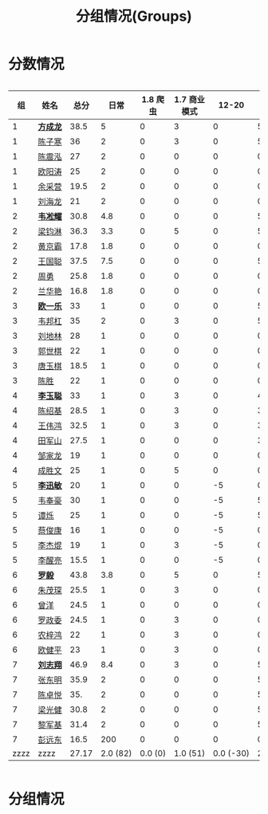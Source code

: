 #+TITLE: 分组情况(Groups)
#+HTML_HEAD_EXTRA: <style> td { white-space:nowrap; vertical-align:middle; } </style>


* 分数情况

#+HTML: <div style="overflow-x: auto; max-width: 80vw">

|   组 | 姓名     |  总分 |     日常 | 1.8 爬虫 | 1.7 商业模式 |     12-20 |    11-19 |     10-29 |    10-30 |     11-03 |    11-07 |     11-08 |     11-13 |
|------+----------+-------+----------+----------+--------------+-----------+----------+-----------+----------+-----------+----------+-----------+-----------|
|    1 | *[[https://fcl147.github.io][方成龙]]* |  38.5 |        5 |        0 |            3 |         0 |        5 |         4 |        1 |         7 |        2 |       3.5 |         8 |
|    1 | [[https://wd216.github.io][陈子寒]]   |    36 |        2 |        0 |            3 |         0 |        5 |         4 |        0 |         7 |        2 |         3 |        10 |
|    1 | [[https://AimeJava.github.io][陈震泓]]   |    27 |        2 |        0 |            0 |         0 |        0 |         4 |        1 |         5 |        2 |         3 |        10 |
|    1 | [[https://DTZ1211.github.io][欧阳涛]]   |    25 |        2 |        0 |            0 |         0 |        0 |         4 |        1 |         5 |        2 |         3 |         8 |
|    1 | [[https://ycy1119.github.io][余采营]]   |  19.5 |        2 |        0 |            0 |         0 |        0 |         4 |        0 |         3 |        1 |       2.5 |         7 |
|    1 | [[https://liuhailon.github.io][刘海龙]]   |    21 |        2 |        0 |            0 |         0 |        0 |         4 |        0 |         3 |        1 |         3 |         8 |
|------+----------+-------+----------+----------+--------------+-----------+----------+-----------+----------+-----------+----------+-----------+-----------|
|    2 | *[[https://clearLove77777777.github.io][韦凇耀]]* |  30.8 |      4.8 |        0 |            0 |         0 |        5 |         4 |        1 |         0 |        2 |         4 |        10 |
|    2 | [[https://lintsGitHub.github.io][梁钧淋]]   |  36.3 |      3.3 |        0 |            5 |         0 |        5 |         4 |        1 |         4 |        2 |         2 |        10 |
|    2 | [[https://hjb-jc.github.io][黄京霸]]   |  17.8 |      1.8 |        0 |            0 |         0 |        0 |         4 |        1 |         0 |        2 |         1 |         8 |
|    2 | [[https://wgc00.github.io][王国聪]]   |  37.5 |      7.5 |        0 |            0 |         0 |        5 |         4 |        1 |         4 |        2 |         4 |        10 |
|    2 | [[https://ZhouYNF.github.io][周勇]]     |  25.8 |      1.8 |        0 |            0 |         0 |        0 |         4 |        1 |         6 |        2 |         1 |        10 |
|    2 | [[https://lhy549.github.io][兰华艳]]   |  16.8 |      1.8 |        0 |            0 |         0 |        0 |         4 |        0 |         0 |        2 |         1 |         8 |
|------+----------+-------+----------+----------+--------------+-----------+----------+-----------+----------+-----------+----------+-----------+-----------|
|    3 | *[[https://oukele.github.io][欧一乐]]* |    33 |        1 |        0 |            0 |         0 |        5 |         5 |        1 |         6 |        2 |         3 |        10 |
|    3 | [[https://weibanggang.github.io][韦邦杠]]   |    35 |        2 |        0 |            3 |         0 |        5 |         5 |        1 |         4 |        2 |         3 |        10 |
|    3 | [[https://ldl326308.github.io][刘地林]]   |    28 |        1 |        0 |            0 |         0 |        0 |         5 |        1 |         6 |        2 |         3 |        10 |
|    3 | [[https://Xiaobai1007.github.io][郭世棋]]   |    22 |        1 |        0 |            0 |         0 |        0 |         5 |        1 |         0 |        2 |         3 |        10 |
|    3 | [[https://WhaleGuang.github.io][唐玉棋]]   |  18.5 |        1 |        0 |            0 |         0 |        0 |       4.5 |        0 |         0 |        2 |         3 |         8 |
|    3 | [[https://chensheng1005.github.io][陈胜]]     |    22 |        1 |        0 |            0 |         0 |        0 |         5 |        1 |         0 |        2 |         3 |        10 |
|------+----------+-------+----------+----------+--------------+-----------+----------+-----------+----------+-----------+----------+-----------+-----------|
|    4 | *[[https://Sky-meow.github.io][李玉聪]]* |    33 |        1 |        0 |            3 |         0 |        4 |         5 |        1 |         4 |        1 |         4 |        10 |
|    4 | [[https://csj147.github.io][陈绍基]]   |  28.5 |        1 |        0 |            3 |         0 |        3 |         3 |        1 |         3 |        1 |       3.5 |        10 |
|    4 | [[https://1164596522.github.io][王伟鸿]]   |  32.5 |        1 |        0 |            3 |         0 |        3 |         5 |        1 |         5 |        1 |       3.5 |        10 |
|    4 | [[https://StormBegins.github.io][田军山]]   |  27.5 |        1 |        0 |            0 |         0 |        3 |         5 |        1 |         3 |        1 |       3.5 |        10 |
|    4 | [[https://jialongZou.github.io][邹家龙]]   |    19 |        1 |        0 |            0 |         0 |        0 |         3 |        1 |         3 |        1 |         3 |         7 |
|    4 | [[https://javaprogcs.github.io][成胜文]]   |    25 |        1 |        0 |            5 |         0 |        0 |         4 |        1 |         3 |        1 |         3 |         7 |
|------+----------+-------+----------+----------+--------------+-----------+----------+-----------+----------+-----------+----------+-----------+-----------|
|    5 | *[[https://lxmlxmlxmlxm.github.io][李迅敏]]* |    20 |        1 |        0 |            0 |        -5 |        0 |         4 |        1 |         4 |        2 |         3 |        10 |
|    5 | [[https://wfhKing.github.io][韦奉豪]]   |    30 |        1 |        0 |            0 |        -5 |        5 |         5 |        1 |         7 |        2 |         4 |        10 |
|    5 | [[https://guapishuo.github.io][谭烁]]     |    25 |        1 |        0 |            0 |        -5 |        5 |         4 |        1 |         4 |        2 |         3 |        10 |
|    5 | [[https://CJKyros.github.io][蔡俊康]]   |    16 |        1 |        0 |            0 |        -5 |        0 |         4 |        1 |         3 |        2 |         2 |         8 |
|    5 | [[https://Jiekun.github.io][李杰焜]]   |    19 |        1 |        0 |            3 |        -5 |        0 |         4 |        1 |         3 |        2 |         2 |         8 |
|    5 | [[https://lxl66.github.io][李醒亮]]   |  15.5 |        1 |        0 |            0 |        -5 |        0 |         3 |        1 |       3.5 |        2 |         2 |         8 |
|------+----------+-------+----------+----------+--------------+-----------+----------+-----------+----------+-----------+----------+-----------+-----------|
|    6 | *[[https://Lnchy.github.io][罗毅]]*   |  43.8 |      3.8 |        0 |            5 |         0 |        5 |         5 |        1 |       7.5 |        2 |       4.5 |        10 |
|    6 | [[https://jaydeny.github.io][朱茂琛]]   |  25.5 |        1 |        0 |            3 |         0 |        0 |         5 |        1 |       5.5 |        2 |         3 |         5 |
|    6 | [[https://jack06.github.io][曾洋]]     |  24.5 |        1 |        0 |            0 |         0 |        0 |       4.5 |        0 |         6 |        2 |         3 |         8 |
|    6 | [[https://KeaNoel.github.io][罗政委]]   |  24.5 |        1 |        0 |            3 |         0 |        0 |       4.5 |        0 |         3 |        2 |         3 |         8 |
|    6 | [[https://nongzihong.github.io][农梓鸿]]   |    22 |        1 |        0 |            3 |         0 |        0 |         5 |        1 |         0 |        2 |         2 |         8 |
|    6 | [[https://obbz.github.io][欧健平]]   |    23 |        1 |        0 |            3 |         0 |        0 |         5 |        0 |         6 |        2 |         1 |         5 |
|------+----------+-------+----------+----------+--------------+-----------+----------+-----------+----------+-----------+----------+-----------+-----------|
|    7 | *[[https://Black1499.github.io][刘志翔]]* |  46.9 |      8.4 |        0 |            3 |         0 |        5 |         5 |        1 |       7.5 |        2 |         5 |        10 |
|    7 | [[https://dz147.github.io][张东明]]   |  35.9 |        2 |        0 |            0 |         0 |        5 |       4.9 |        1 |         6 |        2 |         5 |        10 |
|    7 | [[https://YueLineMe.github.io][陈卓悦]]   |   35. |        2 |        0 |            0 |         0 |        5 |         5 |        1 |       7.5 |        2 |       4.5 |         8 |
|    7 | [[https://1247819023.github.io][梁光健]]   |  30.8 |        2 |        0 |            0 |         0 |        5 |       4.8 |        1 |       5.5 |        2 |       3.5 |         7 |
|    7 | [[https://JiangnanYi.github.io][黎军基]]   |  31.4 |        2 |        0 |            0 |         0 |        5 |       4.9 |        1 |         5 |        2 |       4.5 |         7 |
|    7 | [[https://perfectGod.github.io][彭远东]]   |  16.5 |        200 |        0 |            0 |         0 |        0 |       4.5 |        0 |         0 |        2 |         3 |         5 |
|------+----------+-------+----------+----------+--------------+-----------+----------+-----------+----------+-----------+----------+-----------+-----------|
| zzzz | zzzz     | 27.17 | 2.0 (82) |  0.0 (0) |     1.0 (51) | 0.0 (-30) | 2.0 (88) | 4.4 (185) | 0.0 (33) | 3.9 (165) | 1.0 (76) | 3.0 (128) | 8.0 (364) |
#+TBLFM: $3=vsum($4..$>)::@>='(let ((s (+ @2..@-1))) (cond ((< $# 3) "zzzz") ((= $# 3) (format "%.2f" (/ s 42))) (t (format "%.1f (%.0f)" (/ s 42) s))));N

#+HTML: </div>

* 分组情况

#+ATTR_HTML: :width 500px
[[file:img/clip_2018-08-07_06-17-53.png]]


#+BEGIN_EXPORT html
<script>
    const comparer = (idx, asc) => (a, b) => {
        const getCellValue = (tr, idx) => tr.children[idx].innerText;
        const v1 = getCellValue(asc ? a : b, idx), v2 = getCellValue(asc ? b : a, idx);
        return v1 !== '' && v2 !== '' && !isNaN(v1) && !isNaN(v2) ? v1 - v2 : v1.toString().localeCompare(v2);
    };

    const bindSortEvent = th => {
        th.addEventListener('click', () => {
            const table = th.closest('table');
            const tbody = table.querySelector('tbody');
            Array.from(table.querySelectorAll('tbody tr'))
                .sort(comparer(Array.from(th.parentNode.children).indexOf(th), this.asc = !this.asc))
                .forEach(tr => tbody.appendChild(tr));
        });
    };

    // do the work...
    document.querySelectorAll('th').forEach(bindSortEvent);

</script>
#+END_EXPORT
* autorecalc                                                       :noexport:                                                                                           

#+begin_src emacs-lisp
  (defun tables-recalc (backend)
      (org-table-recalculate-buffer-tables))

  (add-hook 'org-export-before-processing-hook #'tables-recalc)
#+end_src

#+RESULTS:
| tables-recalc |
